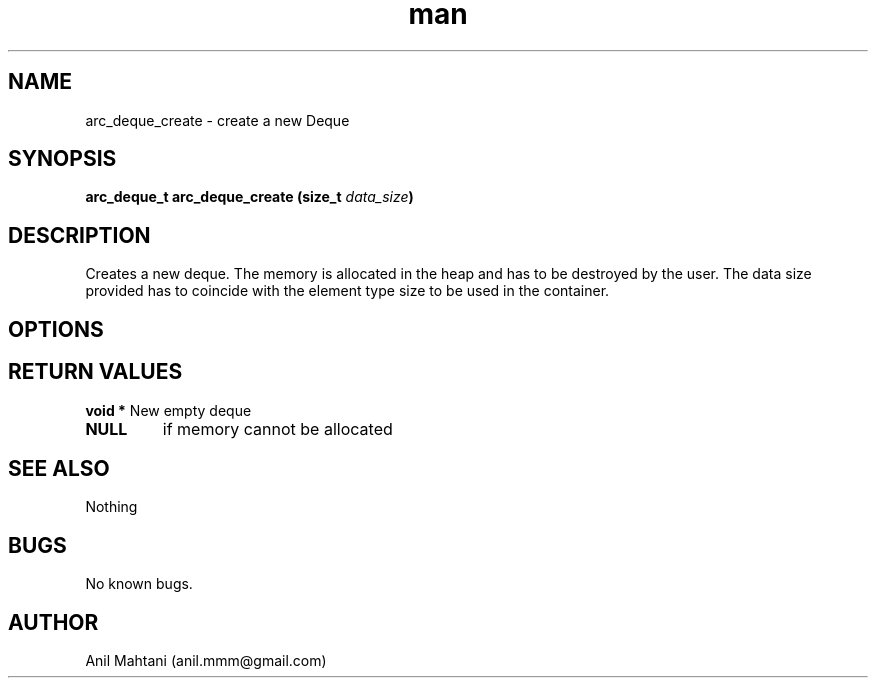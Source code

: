 .\" Manpage for arc_deque_create.
.\" Contact anil.mmm@gmail.com.in to correct errors or typos.
.TH man 3 "16 Oct 2014" "1.0" "arc_deque_create man page"
.SH NAME
arc_deque_create \- create a new Deque
.SH SYNOPSIS
.BI "arc_deque_t arc_deque_create (size_t "data_size ")
.SH DESCRIPTION
Creates a new deque. The memory is allocated in the heap and has to be destroyed by the user. The data size provided has to coincide with the element type size to be used in the container.

.SH OPTIONS
.BRdata_size   Size of the data element
.SH RETURN VALUES
.BI "void *
New empty deque
.TP
.BI NULL
if memory cannot be allocated
.SH SEE ALSO
Nothing
.SH BUGS
No known bugs.
.SH AUTHOR
Anil Mahtani (anil.mmm@gmail.com)

